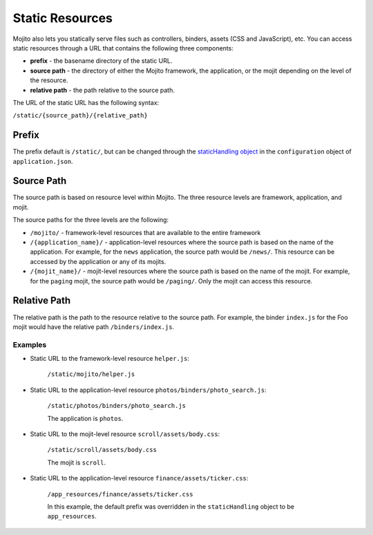 ================
Static Resources
================

Mojito also lets you statically serve files such as controllers, binders, 
assets (CSS and JavaScript), etc. You can access static resources through a 
URL that contains the following three components:

- **prefix** - the basename directory of the static URL.
- **source path** - the directory of either the Mojito framework,  the 
  application, or the mojit depending on the level of the resource.
- **relative path** - the path relative to the source path.

The URL of the static URL has the following syntax:

``/static/{source_path}/{relative_path}``

.. _static_resources-prefix:

Prefix
======

The prefix default is ``/static/``, but can be changed through the
`staticHandling object <./mojito_configuring.html#app-statichandling-obj>`_ 
in the ``configuration`` object of ``application.json``.

.. _static_resources-src_path:

Source Path
===========

The source path is based on resource level within Mojito. The three resource 
levels are framework, application, and mojit.

The source paths for the three levels are the following:

- ``/mojito/`` - framework-level resources that are available to the entire 
  framework
- ``/{application_name}/`` - application-level resources where the source 
  path is based on the name of the application.  For example, for the ``news`` 
  application, the source path would be ``/news/``. This resource can be 
  accessed by the application or any of its mojits.
- ``/{mojit_name}/`` - mojit-level resources where the source path is based 
  on the name of the mojit. For example, for the ``paging`` mojit, the source 
  path would be ``/paging/``. Only the mojit can access this resource.

.. _static_resources-rel_path:

Relative Path
=============

The relative path is the path to the resource relative to the source path. 
For example, the binder  ``index.js`` for the Foo mojit would have the 
relative path ``/binders/index.js``.

.. _static_res_rel_path-ex:

Examples
########

- Static URL to the framework-level resource ``helper.js``:

   ``/static/mojito/helper.js``

- Static URL to the application-level resource ``photos/binders/photo_search.js``:

   ``/static/photos/binders/photo_search.js``

   The application is ``photos``.

- Static URL to the mojit-level resource ``scroll/assets/body.css``:

   ``/static/scroll/assets/body.css``

   The mojit is ``scroll``.

- Static URL to the application-level resource ``finance/assets/ticker.css``:

   ``/app_resources/finance/assets/ticker.css``

   In this example, the default prefix was overridden in the ``staticHandling`` 
   object to be ``app_resources``.


